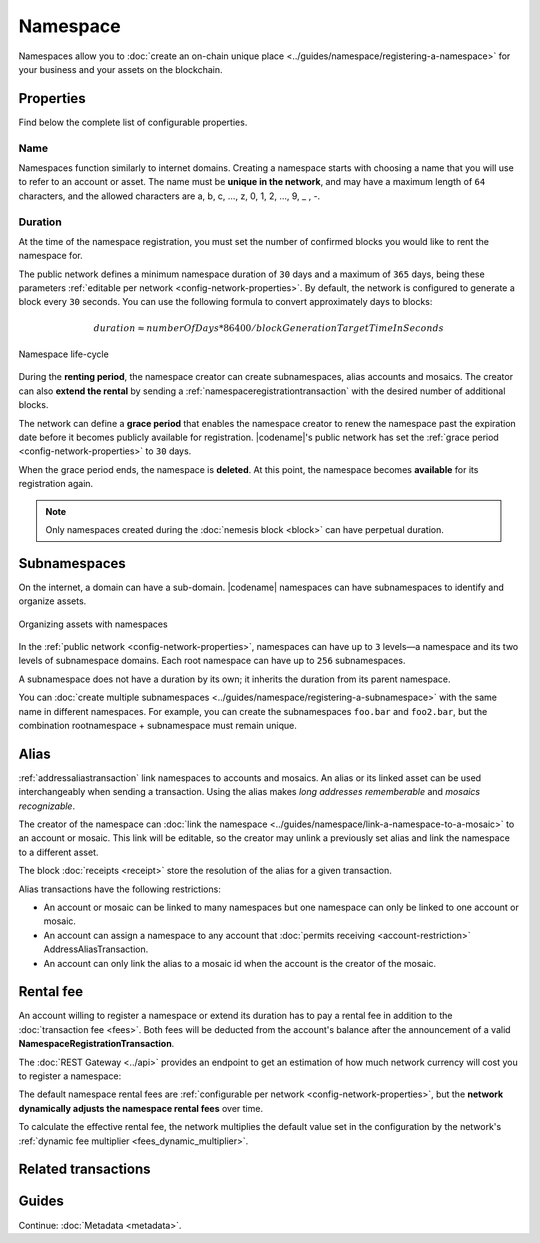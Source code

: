 #########
Namespace
#########

Namespaces allow you to :doc:`create an on-chain unique place <../guides/namespace/registering-a-namespace>` for your business and your assets on the blockchain.

**********
Properties
**********

Find below the complete list of configurable properties.

Name
====

Namespaces function similarly to internet domains.
Creating a namespace starts with choosing a name that you will use to refer to an account or asset.
The name must be **unique in the network**, and may have a maximum length of ``64`` characters, and the allowed characters are a, b, c, …, z, 0, 1, 2, …, 9, _ , -.

Duration
========

At the time of the namespace registration, you must set the number of confirmed blocks you would like to rent the namespace for.

The public network defines a minimum namespace duration of ``30`` days and a maximum of ``365`` days, being these parameters :ref:`editable per network <config-network-properties>`.
By default, the network is configured to generate a block every ``30`` seconds.
You can use the following formula to convert approximately days to blocks:

.. math::

    duration ≈ numberOfDays * 86400 / blockGenerationTargetTimeInSeconds

.. figure:: ../resources/images/diagrams/namespace-life-cycle.png
    :width: 800px
    :align: center

    Namespace life-cycle

During the **renting period**, the namespace creator can create subnamespaces, alias accounts and mosaics.
The creator can also **extend the rental** by sending a :ref:`namespaceregistrationtransaction` with the desired number of additional blocks.

The network can define a **grace period** that enables the namespace creator to renew the namespace past the expiration date before it becomes publicly available for registration.
|codename|'s public network has set the :ref:`grace period <config-network-properties>` to ``30`` days.

When the grace period ends, the namespace is **deleted**.
At this point, the namespace becomes **available** for its registration again.

.. csv-table:: Permissions by namespace status
    :header: "Action", "Available", "Registration Period", "Grace Period"
    :delim: ;

    Register a new namespace; ✔️; ❌; ❌
    Renew the namespace;   ❌; ✔️; ✔️
    Create subnamespaces;   ❌; ✔️; ❌
    Link an alias to an address or mosaic;   ❌; ✔️; ❌
    Send a transaction using an alias;   ❌; ✔️; ❌

.. note:: Only namespaces created during the :doc:`nemesis block <block>` can have perpetual duration.

*************
Subnamespaces
*************

On the internet, a domain can have a sub-domain.
|codename| namespaces can have subnamespaces to identify and organize assets.

.. figure:: ../resources/images/diagrams/namespace-setup.png
    :align: center
    :width: 450px

    Organizing assets with namespaces

In the :ref:`public network <config-network-properties>`, namespaces can have up to ``3`` levels—a namespace and its two levels of subnamespace domains.
Each root namespace can have up to ``256`` subnamespaces.

A subnamespace does not have a duration by its own; it inherits the duration from its parent namespace.

You can :doc:`create multiple subnamespaces <../guides/namespace/registering-a-subnamespace>` with the same name in different namespaces.
For example, you can create the subnamespaces ``foo.bar`` and ``foo2.bar``, but the combination rootnamespace + subnamespace must remain unique.

.. _alias:

*****
Alias
*****

:ref:`addressaliastransaction` link namespaces to accounts and mosaics.
An alias or its linked asset can be used interchangeably when sending a transaction.
Using the alias makes *long addresses rememberable* and *mosaics recognizable*.

The creator of the namespace can :doc:`link the namespace <../guides/namespace/link-a-namespace-to-a-mosaic>` to an account or mosaic.
This link will be editable, so the creator may unlink a previously set alias and link the namespace to a different asset.

The block :doc:`receipts <receipt>` store the resolution of the alias for a given transaction.

Alias transactions have the following restrictions:

- An account or mosaic can be linked to many namespaces but one namespace can only be linked to one account or mosaic.
- An account can assign a namespace to any account that :doc:`permits receiving <account-restriction>` AddressAliasTransaction.
- An account can only link the alias to a mosaic id when the account is the creator of the mosaic.

.. _namespace-rental-fee:

**********
Rental fee
**********

An account willing to register a namespace or extend its duration has to pay a rental fee in addition to the :doc:`transaction fee <fees>`.
Both fees will be deducted from the account's balance after the announcement of a valid **NamespaceRegistrationTransaction**.

The :doc:`REST Gateway <../api>` provides an endpoint to get an estimation of how much network currency will cost you to register a namespace:

.. example-code::

    .. viewsource:: ../resources/examples/typescript/namespace/GettingNamespaceRentalFee.ts
        :language: typescript
        :start-after: /* start block 01 */
        :end-before: /* end block 01 */

    .. viewsource:: ../resources/examples/typescript/namespace/GettingNamespaceRentalFee.js
        :language: javascript
        :start-after: /* start block 01 */
        :end-before: /* end block 01 */

The default namespace rental fees are :ref:`configurable per network <config-network-properties>`, but the **network dynamically adjusts the namespace rental fees** over time.

.. csv-table:: Default values for public network
    :header: "Property", "Value"
    :delim: ;

    Registering a namespace; ``0.000001`` |networkcurrency| per block
    Extending a namespace duration; ``0.000001`` |networkcurrency| per block
    Creating a subnamespace; ``0.0001`` |networkcurrency|

To calculate the effective rental fee, the network multiplies the default value set in the configuration by the network's :ref:`dynamic fee multiplier <fees_dynamic_multiplier>`.

********************
Related transactions
********************

.. csv-table::
    :header:  "Id",  "Type", "Description"
    :widths: 20 30 50
    :delim: ;

    0x414E; :ref:`namespaceregistrationtransaction`; Register a namespace to organize your assets.
    0x424E; :ref:`addressaliastransaction`; Attach a namespace name to an account.
    0x434E; :ref:`mosaicaliastransaction`; Attach a namespace name to a mosaic.

******
Guides
******

.. postlist::
    :category: Namespace
    :date: %A, %B %d, %Y
    :format: {title}
    :list-style: circle
    :excerpts:
    :sort:

Continue: :doc:`Metadata <metadata>`.
